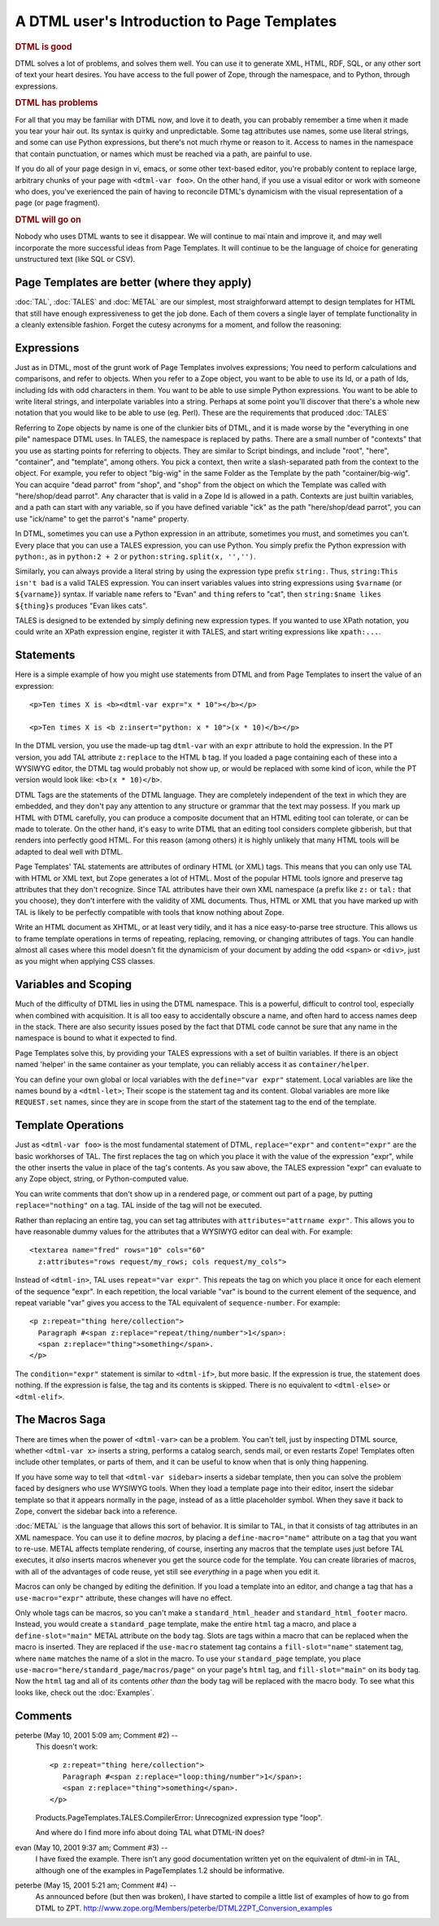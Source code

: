 .. from
   https://github.com/zopefoundation/zpt-docs/blob/master/src/IntroductionForDTMLers.stx

==============================================
 A DTML user's Introduction to Page Templates
==============================================

.. rubric:: DTML is good

DTML solves a lot of problems, and solves them well. You can use it to
generate XML, HTML, RDF, SQL, or any other sort of text your heart
desires. You have access to the full power of Zope, through the
namespace, and to Python, through expressions.

.. rubric:: DTML has problems

For all that you may be familiar with DTML now, and love it to death,
you can probably remember a time when it made you tear your hair out.
Its syntax is quirky and unpredictable. Some tag attributes use names,
some use literal strings, and some can use Python expressions, but
there's not much rhyme or reason to it. Access to names in the
namespace that contain punctuation, or names which must be reached via
a path, are painful to use.

If you do all of your page design in vi, emacs, or some other
text-based editor, you're probably content to replace large, arbitrary
chunks of your page with ``<dtml-var foo>``. On the other hand, if you
use a visual editor or work with someone who does, you've exerienced
the pain of having to reconcile DTML's dynamicism with the visual
representation of a page (or page fragment).

.. rubric:: DTML will go on

Nobody who uses DTML wants to see it disappear. We will continue to
mai`ntain and improve it, and may well incorporate the more successful
ideas from Page Templates. It will continue to be the language of
choice for generating unstructured text (like SQL or CSV).

Page Templates are better (where they apply)
============================================

:doc:`TAL`, :doc:`TALES` and :doc:`METAL` are our simplest,
most straighforward attempt to design templates for HTML that still
have enough expressiveness to get the job done. Each of them covers a
single layer of template functionality in a cleanly extensible
fashion. Forget the cutesy acronyms for a moment, and follow the
reasoning:

Expressions
===========

Just as in DTML, most of the grunt work of Page Templates involves
expressions; You need to perform calculations and comparisons, and
refer to objects. When you refer to a Zope object, you want to be able
to use its Id, or a path of Ids, including Ids with odd characters in
them. You want to be able to use simple Python expressions. You want
to be able to write literal strings, and interpolate variables into a
string. Perhaps at some point you'll discover that there's a whole new
notation that you would like to be able to use (eg. Perl). These are
the requirements that produced :doc:`TALES`

Referring to Zope objects by name is one of the clunkier bits of DTML,
and it is made worse by the "everything in one pile" namespace DTML
uses. In TALES, the namespace is replaced by paths. There are a
small number of "contexts" that you use as starting points for
referring to objects. They are similar to Script bindings, and include
"root", "here", "container", and "template", among others. You pick a
context, then write a slash-separated path from the context to the
object. For example, you refer to object "big-wig" in the same Folder
as the Template by the path "container/big-wig". You can acquire "dead
parrot" from "shop", and "shop" from the object on which the Template
was called with "here/shop/dead parrot". Any character that is valid
in a Zope Id is allowed in a path. Contexts are just builtin
variables, and a path can start with any variable, so if you have
defined variable "ick" as the path "here/shop/dead parrot", you can
use "ick/name" to get the parrot's "name" property.

In DTML, sometimes you can use a Python expression in an attribute,
sometimes you must, and sometimes you can't. Every place that you can
use a TALES expression, you can use Python. You simply prefix the
Python expression with ``python:``, as in ``python:2 + 2`` or
``python:string.split(x, '','')``.

Similarly, you can always provide a literal string by using the
expression type prefix ``string:``. Thus, ``string:This isn't bad`` is a
valid TALES expression. You can insert variables values into string
expressions using ``$varname`` (or ``${varname}``) syntax. If variable
``name`` refers to "Evan" and ``thing`` refers to "cat", then
``string:$name likes ${thing}s`` produces "Evan likes cats".

TALES is designed to be extended by simply defining new expression
types. If you wanted to use XPath notation, you could write an XPath
expression engine, register it with TALES, and start writing
expressions like ``xpath:...``.

Statements
==========

Here is a simple example of how you might use statements from DTML
and from Page Templates to insert the value of an expression::

        <p>Ten times X is <b><dtml-var expr="x * 10"></b></p>

        <p>Ten times X is <b z:insert="python: x * 10">(x * 10)</b></p>

In the DTML version, you use the made-up tag ``dtml-var`` with an ``expr``
attribute to hold the expression. In the PT version, you add TAL
attribute ``z:replace`` to the HTML ``b`` tag. If you loaded a page
containing each of these into a WYSIWYG editor, the DTML tag would
probably not show up, or would be replaced with some kind of icon,
while the PT version would look like: ``<b>(x * 10)</b>``.

DTML Tags are the statements of the DTML language. They are completely
independent of the text in which they are embedded, and they don't pay
any attention to any structure or grammar that the text may possess.
If you mark up HTML with DTML carefully, you can produce a composite
document that an HTML editing tool can tolerate, or can be made to
tolerate. On the other hand, it's easy to write DTML that an editing
tool considers complete gibberish, but that renders into perfectly
good HTML. For this reason (among others) it is highly unlikely that
many HTML tools will be adapted to deal well with DTML.

Page Templates' TAL statements are attributes of ordinary HTML
(or XML) tags. This means that you can only use TAL with HTML or XML
text, but Zope generates a lot of HTML. Most of the popular HTML tools
ignore and preserve tag attributes that they don't recognize. Since
TAL attributes have their own XML namespace (a prefix like ``z:`` or
``tal:`` that you choose), they don't interfere with the validity of XML
documents. Thus, HTML or XML that you have marked up with TAL is
likely to be perfectly compatible with tools that know nothing about
Zope.

Write an HTML document as XHTML, or at least very tidily, and it has a
nice easy-to-parse tree structure. This allows us to frame template
operations in terms of repeating, replacing, removing, or changing
attributes of tags. You can handle almost all cases where this model
doesn't fit the dynamicism of your document by adding the odd ``<span>``
or ``<div>``, just as you might when applying CSS classes.

Variables and Scoping
=====================

Much of the difficulty of DTML lies in using the DTML namespace. This
is a powerful, difficult to control tool, especially when combined
with acquisition. It is all too easy to accidentally obscure a name,
and often hard to access names deep in the stack. There are also
security issues posed by the fact that DTML code cannot be sure that
any name in the namespace is bound to what it expected to find.

Page Templates solve this, by providing your TALES expressions with
a set of builtin variables. If there is an object named 'helper' in
the same container as your template, you can reliably access it as
``container/helper``.

You can define your own global or local variables with the
``define="var expr"`` statement. Local variables are like the names
bound by a ``<dtml-let>``; Their scope is the statement tag and its
content. Global variables are more like ``REQUEST.set`` names, since
they are in scope from the start of the statement tag to the end of
the template.

Template Operations
===================

Just as ``<dtml-var foo>`` is the most fundamental statement of DTML,
``replace="expr"`` and ``content="expr"`` are the basic workhorses of
TAL. The first replaces the tag on which you place it with the value
of the expression "expr", while the other inserts the value in place
of the tag's contents. As you saw above, the TALES expression "expr"
can evaluate to any Zope object, string, or Python-computed value.

You can write comments that don't show up in a rendered page, or
comment out part of a page, by putting ``replace="nothing"`` on a tag.
TAL inside of the tag will not be executed.

Rather than replacing an entire tag, you can set tag attributes with
``attributes="attrname expr"``. This allows you to have reasonable dummy
values for the attributes that a WYSIWYG editor can deal with. For
example::

        <textarea name="fred" rows="10" cols="60"
          z:attributes="rows request/my_rows; cols request/my_cols">

Instead of ``<dtml-in>``, TAL uses ``repeat="var expr"``. This repeats the
tag on which you place it once for each element of the sequence
"expr". In each repetition, the local variable "var" is bound to the
current element of the sequence, and repeat variable "var" gives you
access to the TAL equivalent of ``sequence-number``. For example::

        <p z:repeat="thing here/collection">
          Paragraph #<span z:replace="repeat/thing/number">1</span>:
          <span z:replace="thing">something</span>.
        </p>

The ``condition="expr"`` statement is similar to ``<dtml-if>``, but more
basic. If the expression is true, the statement does nothing. If the
expression is false, the tag and its contents is skipped. There is no
equivalent to ``<dtml-else>`` or ``<dtml-elif>``.

The Macros Saga
===============

There are times when the power of ``<dtml-var>`` can be a problem. You
can't tell, just by inspecting DTML source, whether ``<dtml-var x>``
inserts a string, performs a catalog search, sends mail, or even
restarts Zope! Templates often include other templates, or parts of
them, and it can be useful to know when that is only thing happening.

If you have some way to tell that ``<dtml-var sidebar>`` inserts a
sidebar template, then you can solve the problem faced by designers
who use WYSIWYG tools. When they load a template page into their
editor, insert the sidebar template so that it appears normally in the
page, instead of as a little placeholder symbol. When they save it
back to Zope, convert the sidebar back into a reference.

:doc:`METAL` is the language that allows this sort of behavior. It
is similar to TAL, in that it consists of tag attributes in an XML
namespace. You can use it to define *macros*, by placing a
``define-macro="name"`` attribute on a tag that you want to re-use.
METAL affects template rendering, of course, inserting any macros
that the template uses just before TAL executes, it *also* inserts
macros whenever you get the source code for the template. You can
create libraries of macros, with all of the advantages of code reuse,
yet still see *everything* in a page when you edit it.

Macros can only be changed by editing the definition. If you load a
template into an editor, and change a tag that has a
``use-macro="expr"`` attribute, these changes will have no effect.

Only whole tags can be macros, so you can't make a
``standard_html_header`` and ``standard_html_footer`` macro. Instead, you
would create a ``standard_page`` template, make the entire ``html`` tag a
macro, and place a ``define-slot="main"`` METAL attribute on the
``body`` tag. Slots are tags within a macro that can be replaced when
the macro is inserted. They are replaced if the ``use-macro`` statement
tag contains a ``fill-slot="name"`` statement tag, where ``name`` matches
the name of a slot in the macro. To use your ``standard_page`` template,
you place ``use-macro="here/standard_page/macros/page"`` on your page's
``html`` tag, and ``fill-slot="main"`` on its ``body`` tag. Now the ``html``
tag and all of its contents *other than* the body tag will be replaced
with the macro body. To see what this looks like, check out the
:doc:`Examples`.



Comments
========


peterbe (May 10, 2001 5:09 am; Comment #2)  --
 This doesn't work::

  <p z:repeat="thing here/collection">
     Paragraph #<span z:replace="loop:thing/number">1</span>:
     <span z:replace="thing">something</span>.
  </p>


 Products.PageTemplates.TALES.CompilerError: Unrecognized expression type "loop".

 And where do I find more info about doing TAL what DTML-IN does?

evan (May 10, 2001 9:37 am; Comment #3)  --
 I have fixed the example. There isn't any good documentation written
 yet on the equivalent of dtml-in in TAL, although one of the examples
 in PageTemplates 1.2 should be informative.

peterbe (May 15, 2001 5:21 am; Comment #4)  --
 As announced before (but then was broken), I have started to compile
 a little list of examples of how to go from DTML to ZPT.
 http://www.zope.org/Members/peterbe/DTML2ZPT_Conversion_examples
